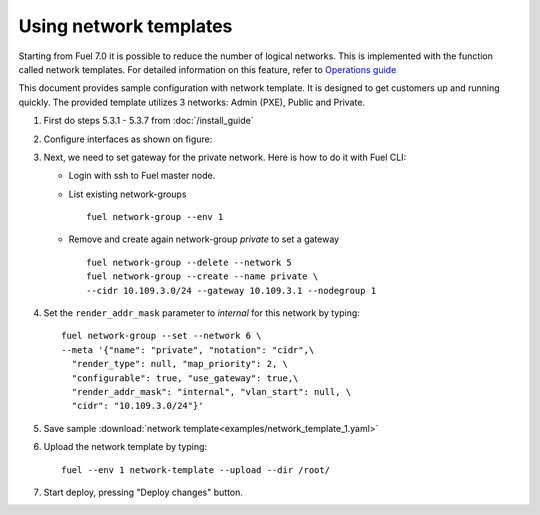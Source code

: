 Using network templates
=======================

Starting from Fuel 7.0 it is possible to reduce the number of logical networks.
This is implemented with the function called network templates.
For detailed information on this feature, refer to
`Operations guide <https://docs.mirantis.com/openstack/fuel/fuel-7.0/operations.html#using-networking-templates>`_

This document provides sample configuration with network template.
It is designed to get customers up and running quickly.
The provided template utilizes 3 networks: Admin (PXE), Public and Private.

#.  First do steps 5.3.1 - 5.3.7 from :doc:`/install_guide`

#.  Configure interfaces as shown on figure:

    .. image:: images/conf-interfaces2.png

.. raw:: latex

    \pagebreak

3.  Next, we need to set gateway for the private network.
    Here is how to do it with Fuel CLI:

    *   Login with ssh to Fuel master node.
    *   List existing network-groups
        ::

          fuel network-group --env 1

    *   Remove and create again network-group *private* to set a gateway
        ::

          fuel network-group --delete --network 5
          fuel network-group --create --name private \
          --cidr 10.109.3.0/24 --gateway 10.109.3.1 --nodegroup 1

#.  Set the ``render_addr_mask`` parameter to `internal` for this network by typing:
    ::

      fuel network-group --set --network 6 \
      --meta '{"name": "private", "notation": "cidr",\
        "render_type": null, "map_priority": 2, \
        "configurable": true, "use_gateway": true,\
        "render_addr_mask": "internal", "vlan_start": null, \
        "cidr": "10.109.3.0/24"}'


#.  Save sample :download:`network template<examples/network_template_1.yaml>`
#.  Upload the network template by typing:
    ::

      fuel --env 1 network-template --upload --dir /root/

#.  Start deploy, pressing "Deploy changes" button.
